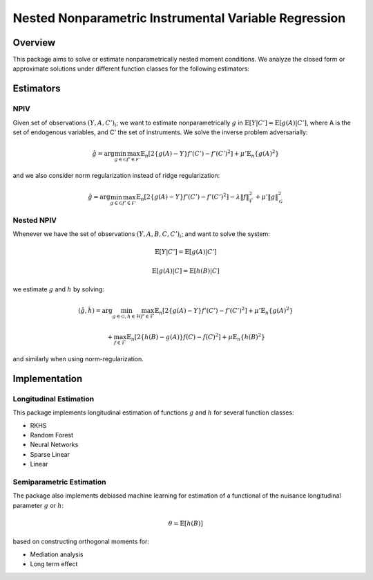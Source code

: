 Nested Nonparametric Instrumental Variable Regression
=====================================================

.. image:: https://readthedocs.org/projects/testingnn/badge/?version=latest
    :target: https://testingnn.readthedocs.io/en/latest/?badge=latest
    :alt: Documentation Status

Overview
--------

This package aims to solve or estimate nonparametrically nested moment conditions. We analyze the closed form or approximate solutions under different function classes for the following estimators:

Estimators
----------

NPIV
~~~~
Given set of observations :math:`(Y, A, C')_i`; we want to estimate nonparametrically :math:`g` in :math:`\mathbb{E}\left[Y | C'\right]= \mathbb{E}\left[g(A) | C'\right]`, where A is the set of endogenous variables, and C' the set of instruments.
We solve the inverse problem adversarially:

.. math::

   \hat{g} = \arg \min_{g \in \mathcal{G}} \max_{f' \in \mathcal{F'}} \mathbb{E}_n \left[ 2 \left\{ g(A) - Y \right\} f'(C') - f'(C')^2 \right] + \mu' \mathbb{E}_n \{ g(A)^2 \}

and we also consider norm regularization instead of ridge regularization:

.. math::

   \hat{g} = \arg \min_{g \in \mathcal{G}} \max_{f' \in \mathcal{F'}} \mathbb{E}_n \left[ 2 \left\{ g(A) - Y \right\} f'(C') - f'(C')^2 \right] - \lambda \|f\|_{\mathcal{F}}^2 + \mu' \|g\|_{\mathcal{G}}^2

Nested NPIV
~~~~~~~~~~~
Whenever we have the set of observations :math:`(Y, A, B, C, C')_i`; and want to solve the system:

.. math::
    \mathbb{E}\left[Y | C'\right]= \mathbb{E}\left[g(A) | C'\right]

.. math::
    \mathbb{E}\left[g(A) | C\right]= \mathbb{E}\left[h(B) | C\right]

we estimate :math:`g` and :math:`h` by solving:

.. math::

   (\hat{g},\hat{h}) = \arg \min_{g \in \mathcal{G}, h \in \mathcal{H}} \max_{f' \in \mathcal{F}} \mathbb{E}_n \left[ 2 \left\{ g(A) - Y \right\} f'(C') - f'(C')^2 \right] + \mu' \mathbb{E}_n \{ g(A)^2 \}

.. math::

   + \max_{f \in \mathcal{F}} \mathbb{E}_n \left[ 2 \left\{ h(B) - g(A) \right\} f(C) - f(C)^2 \right] + \mu \mathbb{E}_n \{ h(B)^2 \}

and similarly when using norm-regularization.

Implementation
--------------

Longitudinal Estimation
~~~~~~~~~~~~~~~~~~~~~~~

This package implements longitudinal estimation of functions :math:`g` and :math:`h` for several function classes:

- RKHS
- Random Forest
- Neural Networks
- Sparse Linear
- Linear

Semiparametric Estimation
~~~~~~~~~~~~~~~~~~~~~~~~~

The package also implements debiased machine learning for estimation of a functional of the nuisance longitudinal parameter :math:`g` or :math:`h`:

.. math::
    \theta = \mathbb{E}\left[h(B)\right]

based on constructing orthogonal moments for:

- Mediation analysis
- Long term effect

